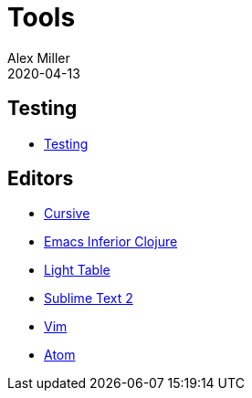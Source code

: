 = Tools
Alex Miller
2020-04-13
:type: tools
:toc: macro
:icons: font

ifdef::env-github,env-browser[:outfilesuffix: .adoc]

== Testing

* <<testing#,Testing>>

== Editors

* <<cursive#,Cursive>>
* <<emacs-inf#,Emacs Inferior Clojure>>
* <<light-table#,Light Table>>
* <<sublime#,Sublime Text 2>>
* <<vim#,Vim>>
* <<atom#,Atom>>
